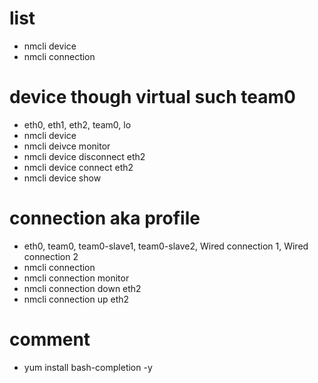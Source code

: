 * list

- nmcli device
- nmcli connection

* device though virtual such team0

- eth0, eth1, eth2, team0, lo
- nmcli device
- nmcli deivce monitor
- nmcli device disconnect eth2
- nmcli device connect eth2
- nmcli device show

* connection aka profile

- eth0, team0, team0-slave1, team0-slave2, Wired connection 1, Wired connection 2
- nmcli connection
- nmcli connection monitor
- nmcli connection down eth2
- nmcli connection up eth2

* comment

- yum install bash-completion -y
